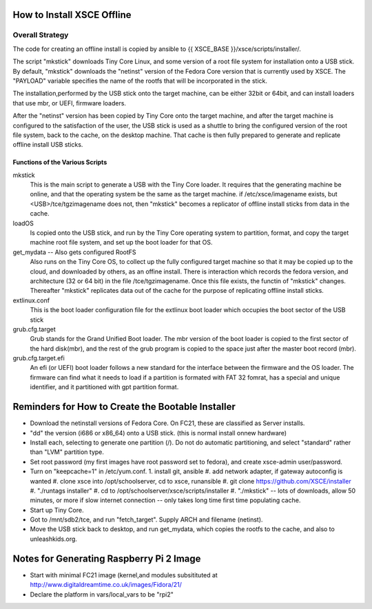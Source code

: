 
How to Install XSCE Offline
===========================

Overall Strategy
----------------
The code for creating an offline install is copied by ansible to {{ XSCE_BASE }}/xsce/scripts/installer/.

The script "mkstick" downloads Tiny Core Linux, and some version of a root file system for installation onto a USB stick. By default, "mkstick" downloads the "netinst" version of the Fedora Core version that is currently used by XSCE. The "PAYLOAD" variable specifies the name of the rootfs that will be incorporated in the stick.

The installation,performed by the USB stick onto the target machine, can be either 32bit or 64bit, and can install loaders that use mbr, or UEFI, firmware loaders.

After the "netinst" version has been copied by Tiny Core onto the target machine, and after the target machine is configured to the satisfaction of the user, the USB stick is used as a shuttle to bring the configured version of the root file system, back to the cache, on the desktop machine.  That cache is then fully prepared to generate and replicate offline install USB sticks.


Functions of the Various Scripts
++++++++++++++++++++++++++++++++
mkstick
  This is the main script to generate a USB with the Tiny Core loader. It requires that the generating machine be online, and that the operating system be the same as the target machine. if /etc/xsce/imagename exists, but <USB>/tce/tgzimagename does not, then "mkstick" becomes a replicator of offline install sticks from data in the cache.

loadOS
  Is copied onto the USB stick, and run by the Tiny Core operating system to partition, format, and copy the target machine root file system, and set up the boot loader for that OS.

get_mydata -- Also gets configured RootFS
  Also runs on the Tiny Core OS, to collect up the fully configured target machine so that it may be copied up to the cloud, and downloaded by others, as an offine install. There is interaction which records the fedora version, and architecture (32 or 64 bit) in the file /tce/tgzimagename. Once this file exists, the functin of "mkstick" changes. Thereafter "mkstick" replicates data out of the cache for the purpose of replicating offline install sticks.

extlinux.conf
  This is the boot loader configuration file for the extlinux boot loader which occupies the boot sector of the USB stick

grub.cfg.target
  Grub stands for the Grand Unified Boot loader. The mbr version of the boot loader is copied to the first sector of the hard disk(mbr), and the rest of the grub program is copied to the space just after the master boot record (mbr).
  
  
grub.cfg.target.efi
  An efi (or UEFI) boot loader follows a new standard for the interface between the firmware and the OS loader. The firmware can find what it needs to load if a partition is formated with FAT 32 fomrat, has a special and unique identifier, and it partitioned with gpt partition format.

Reminders for How to Create the Bootable Installer
=================================================
* Download the netinstall versions of Fedora Core. On FC21, these are classified as Server installs.
* "dd" the version (i686 or x86_64) onto a USB stick. (this is normal install onnew hardware)
* Install each, selecting to generate one partition (/). Do not do automatic partitioning, and select "standard" rather than "LVM" partition type.
* Set root password (my first images have root password set to fedora), and create xsce-admin user/password.
* Turn on "keepcache=1" in /etc/yum.conf.
  1. install git, ansible
  #. add network adapter, if gateway autoconfig is wanted
  #. clone xsce into /opt/schoolserver, cd to xsce, runansible
  #. git clone https://github.com/XSCE/installer 
  #. "./runtags installer" 
  #. cd to /opt/schoolserver/xsce/scripts/installer
  #. "./mkstick" -- lots of downloads, allow 50 minutes, or more if slow internet connection -- only takes long time first time populating cache.

* Start up Tiny Core.
* Got to /mnt/sdb2/tce, and run "fetch_target". Supply ARCH and filename (netinst).
* Move the USB stick back to desktop, and run get_mydata, which copies the rootfs to the cache, and also to unleashkids.org.

Notes for Generating Raspberry Pi 2 Image
=========================================
* Start with minimal FC21 image (kernel,and modules subsitituted at http://www.digitaldreamtime.co.uk/images/Fidora/21/
* Declare the platform in vars/local_vars to be "rpi2"


